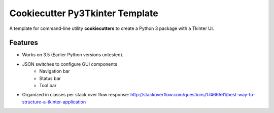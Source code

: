 ================================
Cookiecutter Py3Tkinter Template
================================

.. image:: https://raw.github.com/audreyr/cookiecutter/aa309b73bdc974788ba265d843a65bb94c2e608e/cookiecutter_medium.png

A template for command-line utility **cookiecutters** to create a Python 3 package with a Tkinter UI.

Features
--------

* Works on 3.5 (Earlier Python versions untested).
* JSON switches to configure GUI components
    * Navigation bar
    * Status bar
    * Tool bar
* Organized in classes per stack over flow response:  http://stackoverflow.com/questions/17466561/best-way-to-structure-a-tkinter-application

